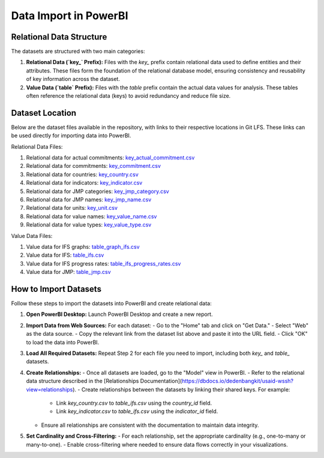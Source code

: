 Data Import in PowerBI
=======================

Relational Data Structure
-------------------------
The datasets are structured with two main categories:

1. **Relational Data (`key_` Prefix):**
   Files with the `key_` prefix contain relational data used to define entities and their attributes. These files form the foundation of the relational database model, ensuring consistency and reusability of key information across the dataset.

2. **Value Data (`table` Prefix):**
   Files with the `table` prefix contain the actual data values for analysis. These tables often reference the relational data (keys) to avoid redundancy and reduce file size.

Dataset Location
----------------
Below are the dataset files available in the repository, with links to their respective locations in Git LFS. These links can be used directly for importing data into PowerBI.

Relational Data Files:

1. Relational data for actual commitments: `key_actual_commitment.csv`_
2. Relational data for commitments: `key_commitment.csv`_
3. Relational data for countries: `key_country.csv`_
4. Relational data for indicators: `key_indicator.csv`_
5. Relational data for JMP categories: `key_jmp_category.csv`_
6. Relational data for JMP names: `key_jmp_name.csv`_
7. Relational data for units: `key_unit.csv`_
8. Relational data for value names: `key_value_name.csv`_
9. Relational data for value types: `key_value_type.csv`_

Value Data Files:

1. Value data for IFS graphs: `table_graph_ifs.csv`_
2. Value data for IFS: `table_ifs.csv`_
3. Value data for IFS progress rates: `table_ifs_progress_rates.csv`_
4. Value data for JMP: `table_jmp.csv`_

.. _key_actual_commitment.csv: https://media.githubusercontent.com/media/akvo/wash-futures-explorer/refs/heads/main/output_data/key_actual_commitment.csv
.. _key_commitment.csv: https://media.githubusercontent.com/media/akvo/wash-futures-explorer/refs/heads/main/output_data/key_commitment.csv
.. _key_country.csv: https://media.githubusercontent.com/media/akvo/wash-futures-explorer/refs/heads/main/output_data/key_country.csv
.. _key_indicator.csv: https://media.githubusercontent.com/media/akvo/wash-futures-explorer/refs/heads/main/output_data/key_indicator.csv
.. _key_jmp_category.csv: https://media.githubusercontent.com/media/akvo/wash-futures-explorer/refs/heads/main/output_data/key_jmp_category.csv
.. _key_jmp_name.csv: https://media.githubusercontent.com/media/akvo/wash-futures-explorer/refs/heads/main/output_data/key_jmp_name.csv
.. _key_unit.csv: https://media.githubusercontent.com/media/akvo/wash-futures-explorer/refs/heads/main/output_data/key_unit.csv
.. _key_value_name.csv: https://media.githubusercontent.com/media/akvo/wash-futures-explorer/refs/heads/main/output_data/key_value_name.csv
.. _key_value_type.csv: https://media.githubusercontent.com/media/akvo/wash-futures-explorer/refs/heads/main/output_data/key_value_type.csv
.. _table_graph_ifs.csv: https://media.githubusercontent.com/media/akvo/wash-futures-explorer/refs/heads/main/output_data/table_graph_ifs.csv
.. _table_ifs.csv: https://media.githubusercontent.com/media/akvo/wash-futures-explorer/refs/heads/main/output_data/table_ifs.csv
.. _table_ifs_progress_rates.csv: https://media.githubusercontent.com/media/akvo/wash-futures-explorer/refs/heads/main/output_data/table_ifs_progress_rates.csv
.. _table_jmp.csv: https://media.githubusercontent.com/media/akvo/wash-futures-explorer/refs/heads/main/output_data/table_jmp.csv

How to Import Datasets
----------------------
Follow these steps to import the datasets into PowerBI and create relational data:

1. **Open PowerBI Desktop:**
   Launch PowerBI Desktop and create a new report.

2. **Import Data from Web Sources:**
   For each dataset:
   - Go to the "Home" tab and click on "Get Data."
   - Select "Web" as the data source.
   - Copy the relevant link from the dataset list above and paste it into the URL field.
   - Click "OK" to load the data into PowerBI.

3. **Load All Required Datasets:**
   Repeat Step 2 for each file you need to import, including both `key_` and `table_` datasets.

4. **Create Relationships:**
   - Once all datasets are loaded, go to the "Model" view in PowerBI.
   - Refer to the relational data structure described in the [Relationships Documentation](https://dbdocs.io/dedenbangkit/usaid-wssh?view=relationships).
   - Create relationships between the datasets by linking their shared keys. For example:
     - Link `key_country.csv` to `table_ifs.csv` using the `country_id` field.
     - Link `key_indicator.csv` to `table_ifs.csv` using the `indicator_id` field.
   - Ensure all relationships are consistent with the documentation to maintain data integrity.

5. **Set Cardinality and Cross-Filtering:**
   - For each relationship, set the appropriate cardinality (e.g., one-to-many or many-to-one).
   - Enable cross-filtering where needed to ensure data flows correctly in your visualizations.

